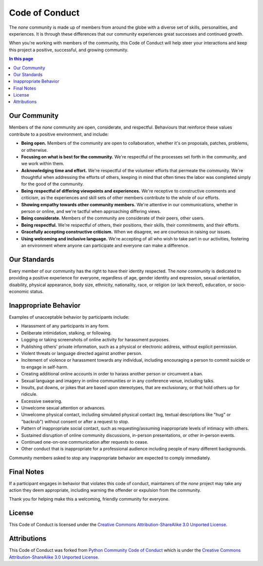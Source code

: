 .. CODE_OF_CONDUCT.rst
.. ===================
..
.. Copying
.. -------
..
.. Copyright (c) 2020 none authors and contributors.
..
.. This file is part of the *none* project and is licensed under the `Creative
.. Commons Attribution-ShareAlike 3.0 Unported License
.. <https://creativecommons.org/licenses/by-sa/3.0/>`_.
..
.. None is a free software project. You can redistribute it and/or
.. modify it following the terms of the MIT License.
..
.. This software project is distributed *as is*, WITHOUT WARRANTY OF ANY
.. KIND; including but not limited to the WARRANTIES OF MERCHANTABILITY,
.. FITNESS FOR A PARTICULAR PURPOSE and NONINFRINGEMENT.
..
.. You should have received a copy of the MIT License along with
.. *none*. If not, see <http://opensource.org/licenses/MIT>.

Code of Conduct
===============

The *none* community is made up of members from around the globe with a diverse
set of skills, personalities, and experiences. It is through these differences
that our community experiences great successes and continued growth.

When you're working with members of the community, this Code of Conduct will
help steer your interactions and keep this project a positive, successful, and
growing community.


.. contents:: In this page
  :depth: 3


Our Community
-------------

Members of the *none* community are open, considerate, and respectful.
Behaviours that reinforce these values contribute to a positive environment, and
include:

- **Being open.** Members of the community are open to collaboration, whether
  it's on proposals, patches, problems, or otherwise.

- **Focusing on what is best for the community.** We're respectful of the
  processes set forth in the community, and we work within them.

- **Acknowledging time and effort.** We're respectful of the volunteer efforts
  that permeate the community. We're thoughtful when addressing the efforts of
  others, keeping in mind that often times the labor was completed simply for
  the good of the community.

- **Being respectful of differing viewpoints and experiences.** We're receptive
  to constructive comments and criticism, as the experiences and skill sets of
  other members contribute to the whole of our efforts.

- **Showing empathy towards other community members.** We're attentive in our
  communications, whether in person or online, and we're tactful when
  approaching differing views.

- **Being considerate.** Members of the community are considerate of their
  peers, other users.

- **Being respectful.** We're respectful of others, their positions, their
  skills, their commitments, and their efforts.

- **Gracefully accepting constructive criticism.** When we disagree, we are
  courteous in raising our issues.

- **Using welcoming and inclusive language.** We're accepting of all who wish to
  take part in our activities, fostering an environment where anyone can
  participate and everyone can make a difference.


Our Standards
-------------

Every member of our community has the right to have their identity respected.
The *none* community is dedicated to providing a positive experience for
everyone, regardless of age, gender identity and expression, sexual orientation,
disability, physical appearance, body size, ethnicity, nationality, race, or
religion (or lack thereof), education, or socio-economic status.


Inappropriate Behavior
----------------------

Examples of unacceptable behavior by participants include:

- Harassment of any participants in any form.
- Deliberate intimidation, stalking, or following.
- Logging or taking screenshots of online activity for harassment purposes.
- Publishing others' private information, such as a physical or electronic
  address, without explicit permission.
- Violent threats or language directed against another person.
- Incitement of violence or harassment towards any individual, including
  encouraging a person to commit suicide or to engage in self-harm.
- Creating additional online accounts in order to harass another person or
  circumvent a ban.
- Sexual language and imagery in online communities or in any conference venue,
  including talks.
- Insults, put downs, or jokes that are based upon stereotypes, that are
  exclusionary, or that hold others up for ridicule.
- Excessive swearing.
- Unwelcome sexual attention or advances.
- Unwelcome physical contact, including simulated physical contact (eg, textual
  descriptions like "hug" or "backrub") without consent or after a request to
  stop.
- Pattern of inappropriate social contact, such as requesting/assuming
  inappropriate levels of intimacy with others.
- Sustained disruption of online community discussions, in-person presentations,
  or other in-person events.
- Continued one-on-one communication after requests to cease.
- Other conduct that is inappropriate for a professional audience including
  people of many different backgrounds.

Community members asked to stop any inappropriate behavior are expected to
comply immediately.


Final Notes
-----------

If a participant engages in behavior that violates this code of conduct,
maintainers of the *none* project may take any action they deem appropriate,
including warning the offender or expulsion from the community.

Thank you for helping make this a welcoming, friendly community for everyone.


License
-------

This Code of Conduct is licensed under the `Creative Commons
Attribution-ShareAlike 3.0 Unported License
<https://creativecommons.org/licenses/by-sa/3.0/>`_.

.. image:: .static/img/cc-by-sa.png
  :alt: CC BY-SA 3.0
  :align: center


Attributions
------------

This Code of Conduct was forked from `Python Community Code of Conduct
<https://www.python.org/psf/conduct/>`_ which is under the `Creative Commons
Attribution-ShareAlike 3.0 Unported License
<https://creativecommons.org/licenses/by-sa/3.0/>`_.
